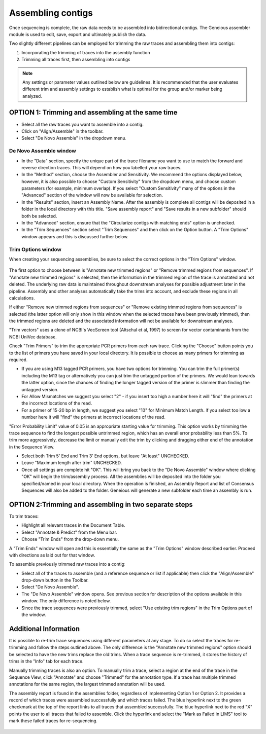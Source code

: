 Assembling contigs
==================

Once sequencing is complete, the raw data needs to be assembled into bidirectional contigs. The Geneious assembler module is used to edit, save, export and ultimately publish the data.

Two slightly different pipelines can be employed for trimming the raw traces and assembling them into contigs:

1. Incorporating the trimming of traces into the assembly function
2. Trimming all traces first, then assembling into contigs

.. note::
	Any settings or parameter values outlined below are guidelines. It is recommended that the user evaluates different trim and assembly settings to establish what is optimal for the group and/or marker being analyzed.

OPTION 1: Trimming and assembling at the same time
--------------------------------------------------

* Select all the raw traces you want to assemble into a contig.
* Click on "Align/Assemble" in the toolbar.
* Select "De Novo Assemble" in the dropdown menu. 

De Novo Assemble window
~~~~~~~~~~~~~~~~~~~~~~~

* In the "Data" section, specify the unique part of the trace filename you want to use to match the forward and reverse direction traces. This will depend on how you labelled your raw traces. 
* In the "Method" section, choose the Assembler and Sensitivity. We recommend the options displayed below, however, it is also possible to choose "Custom Sensitivity" from the dropdown menu, and choose custom parameters (for example, minimum overlap). If you select "Custom Sensitivity" many of the options in the "Advanced" section of the window will now be available for selection.
* In the "Results" section, insert an Assembly Name. After the assembly is complete all contigs will be deposited in a folder in the local directory with this title. "Save assembly report" and "Save results in a new subfolder" should both be selected. 
* In the "Advanced" section, ensure that the "Circularize contigs with matching ends" option is unchecked.
* In the "Trim Sequences" section select "Trim Sequences" and then click on the Option button. A "Trim Options" window appears and this is discussed further below.

.. figure:: /images/de_novo_assemble.png
  :align: center 

Trim Options window
~~~~~~~~~~~~~~~~~~~

When creating your sequencing assemblies, be sure to select the correct options in the "Trim Options" window.

.. figure:: /images/trim_options.png
  :align: center 

The first option to choose between is "Annotate new trimmed regions" or "Remove trimmed regions from sequences". If "Annotate new trimmed regions" is selected, then the information in the trimmed region of the trace is annotated and not deleted. The underlying raw data is maintained throughout downstream analyses for possible adjustment later in the pipeline. Assembly and other analyses automatically take the trims into account, and exclude these regions in all calculations. 

If either "Remove new trimmed regions from sequences" or "Remove existing trimmed regions from sequences" is selected (the latter option will only show in this window when the selected traces have been previously trimmed), then the trimmed regions are deleted and the associated information will not be available for downstream analyses.

"Trim vectors" uses a clone of NCBI's VecScreen tool (Altschul et al, 1997) to screen for vector contaminants from the NCBI UniVec database. 

Check "Trim Primers" to trim the appropriate PCR primers from each raw trace. Clicking the "Choose" button points you to the list of primers you have saved in your local directory. It is possible to choose as many primers for trimming as required. 

* If you are using M13 tagged PCR primers, you have two options for trimming. You can trim the full primer(s) including the M13 tag or alternatively you can just trim the untagged portion of the primers. We would lean towards the latter option, since the chances of finding the longer tagged version of the primer is slimmer than finding the untagged version.
* For Allow Mismatches we suggest you select "2" - if you insert too high a number here it will "find" the primers at the incorrect locations of the read.
* For a primer of 15-20 bp in length, we suggest you select "10" for Minimum Match Length. If you select too low a number here it will "find" the primers at incorrect locations of the read.

"Error Probability Limit" value of 0.05 is an appropriate starting value for trimming. This option works by trimming the trace sequence to find the longest possible untrimmed region, which has an overall error probability less than 5%. To trim more aggressively, decrease the limit or manually edit the trim by clicking and dragging either end of the annotation in the Sequence View.

* Select both Trim 5' End and Trim 3' End options, but leave "At least" UNCHECKED.
* Leave "Maximum length after trim" UNCHECKED.
* Once all settings are complete hit "OK". This will bring you back to the "De Novo Assemble" window where clicking "OK" will begin the trim/assembly process. All the assemblies will be deposited into the folder you specified/named in your local directory. When the operation is finished, an Assembly Report and list of Consensus Sequences will also be added to the folder. Geneious will generate a new subfolder each time an assembly is run.


OPTION 2:Trimming and assembling in two separate steps
------------------------------------------------------

To trim traces:

* Highlight all relevant traces in the Document Table.
* Select "Annotate & Predict" from the Menu bar.
* Choose "Trim Ends" from the drop-down menu. 

A "Trim Ends" window will open and this is essentially the same as the "Trim Options" window described earlier. Proceed with directions as laid out for that window.

To assemble previously trimmed raw traces into a contig:

* Select all of the traces to assemble (and a reference sequence or list if applicable) then click the "Align/Assemble" drop-down button in the Toolbar. 
* Select "De Novo Assemble". 
* The "De Novo Assemble" window opens. See previous section for description of the options available in this window. The only difference is noted below.
* Since the trace sequences were previously trimmed, select "Use existing trim regions" in the Trim Options part of the window. 

Additional Information
----------------------

It is possible to re-trim trace sequences using different parameters at any stage. To do so select the traces for re-trimming and follow the steps outlined above. The only difference is the "Annotate new trimmed regions" option should be selected to have the new trims replace the old trims. When a trace sequence is re-trimmed, it stores the history of trims in the "Info" tab for each trace.

Manually trimming traces is also an option. To manually trim a trace, select a region at the end of the trace in the Sequence View, click "Annotate" and choose "Trimmed" for the annotation type.  If a trace has multiple trimmed annotations for the same region, the largest trimmed annotation will be used.

The assembly report is found in the assemblies folder, regardless of implementing Option 1 or Option 2. It provides a record of which traces were assembled successfully and which traces failed. The blue hyperlink next to the green checkmark at the top of the report links to all traces that assembled successfully. The blue hyperlink next to the red "X" points the user to all traces that failed to assemble. Click the hyperlink and select the "Mark as Failed in LIMS" tool to mark these failed traces for re-sequencing.

.. figure:: /images/assembly_report.png
  :align: center 

